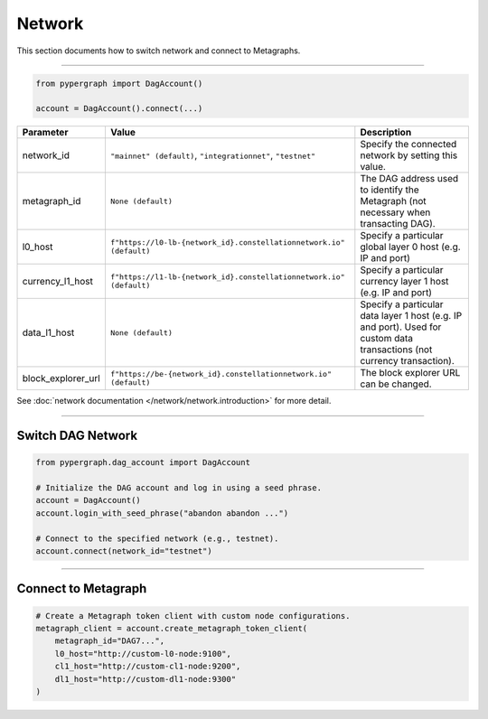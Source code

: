 Network
=======

This section documents how to switch network and connect to Metagraphs.

-----

.. code-block:: python

    from pypergraph import DagAccount()

    account = DagAccount().connect(...)


.. table::
   :widths: auto

   ==================  ===================================================================  =============
   Parameter           Value                                                                Description
   ==================  ===================================================================  =============
   network_id          ``"mainnet" (default)``, ``"integrationnet"``, ``"testnet"``         Specify the connected network by setting this value.
   metagraph_id        ``None (default)``                                                   The DAG address used to identify the Metagraph
                                                                                            (not necessary when transacting DAG).
   l0_host             ``f"https://l0-lb-{network_id}.constellationnetwork.io" (default)``  Specify a particular global layer 0 host (e.g. IP and port)
   currency_l1_host    ``f"https://l1-lb-{network_id}.constellationnetwork.io" (default)``  Specify a particular currency layer 1 host (e.g. IP and port)
   data_l1_host        ``None (default)``                                                   Specify a particular data layer 1 host (e.g. IP and port).
                                                                                            Used for custom data transactions (not currency transaction).
   block_explorer_url  ``f"https://be-{network_id}.constellationnetwork.io" (default)``     The block explorer URL can be changed.
   ==================  ===================================================================  =============

See :doc:`network documentation </network/network.introduction>` for more detail.

-----

Switch DAG Network
^^^^^^^^^^^^^^^^^^

.. code-block:: python

    from pypergraph.dag_account import DagAccount

    # Initialize the DAG account and log in using a seed phrase.
    account = DagAccount()
    account.login_with_seed_phrase("abandon abandon ...")

    # Connect to the specified network (e.g., testnet).
    account.connect(network_id="testnet")

-----

Connect to Metagraph
^^^^^^^^^^^^^^^^^^^^

.. code-block:: python

    # Create a Metagraph token client with custom node configurations.
    metagraph_client = account.create_metagraph_token_client(
        metagraph_id="DAG7...",
        l0_host="http://custom-l0-node:9100",
        cl1_host="http://custom-cl1-node:9200",
        dl1_host="http://custom-dl1-node:9300"
    )

.. dropdown:: Alternative Method
    :animate: fade-in

    .. code-block:: python

        from pypergraph.account import MetagraphTokenClient

        # Alternative method to create a Metagraph token client.
        metagraph_client = MetagraphTokenClient(
            account=account,
            metagraph_id="DAG7...",
            l0_host="http://custom-l0-node:9100",
            cl1_host="http://custom-cl1-node:9200",
            dl1_host="http://custom-dl1-node:9300"
        )

